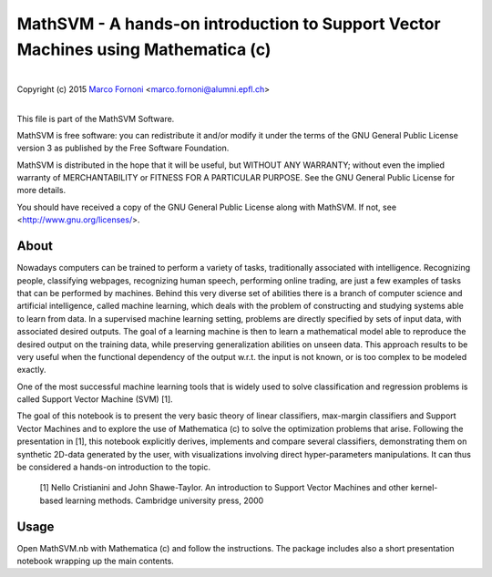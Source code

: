 MathSVM - A hands-on introduction to Support Vector Machines using Mathematica (c)
==========================================

|
| Copyright (c) 2015 `Marco Fornoni <http://fornoni.github.io/>`_ <marco.fornoni@alumni.epfl.ch>
|

This file is part of the MathSVM Software.

MathSVM is free software: you can redistribute it and/or modify
it under the terms of the GNU General Public License version 3 as
published by the Free Software Foundation.

MathSVM is distributed in the hope that it will be useful,
but WITHOUT ANY WARRANTY; without even the implied warranty of
MERCHANTABILITY or FITNESS FOR A PARTICULAR PURPOSE. See the
GNU General Public License for more details.

You should have received a copy of the GNU General Public License
along with MathSVM. If not, see <http://www.gnu.org/licenses/>.


About
-----
Nowadays computers can be trained to perform a variety of tasks, 
traditionally associated with intelligence. Recognizing people, 
classifying webpages, recognizing human speech, performing online 
trading, are just a few examples of tasks that can be performed by 
machines. 
Behind this very diverse set of abilities there is a branch of computer 
science and artificial intelligence, called machine learning, which 
deals with the problem of constructing and studying systems able to 
learn from data. 
In a supervised machine learning setting, problems are directly 
specified by sets of input data, with associated desired outputs. The 
goal of a learning machine is then to learn a mathematical model able to
reproduce the desired output on the training data, while preserving 
generalization abilities on unseen data. This approach results to be 
very useful when the functional dependency of the output w.r.t. the 
input is not known, or is too complex to be modeled exactly.

One of the most successful machine learning tools that is widely used to
solve classification and regression problems is called 
Support Vector Machine (SVM) [1].

The goal of this notebook is to present the very basic theory of linear 
classifiers, max-margin classifiers and Support Vector Machines and to 
explore the use of Mathematica (c) to solve the optimization problems 
that arise. Following the presentation in [1], this notebook explicitly 
derives, implements and compare several classifiers, demonstrating them 
on synthetic 2D-data generated by the user, with visualizations 
involving direct hyper-parameters manipulations. 
It can thus be considered a hands-on introduction to the topic.

  [1] Nello Cristianini and John Shawe-Taylor. An introduction to 
  Support Vector Machines and other kernel-based learning methods. 
  Cambridge university press, 2000

Usage
-----
Open MathSVM.nb with Mathematica (c) and follow the instructions. The 
package includes also a short presentation notebook wrapping up the main 
contents.
